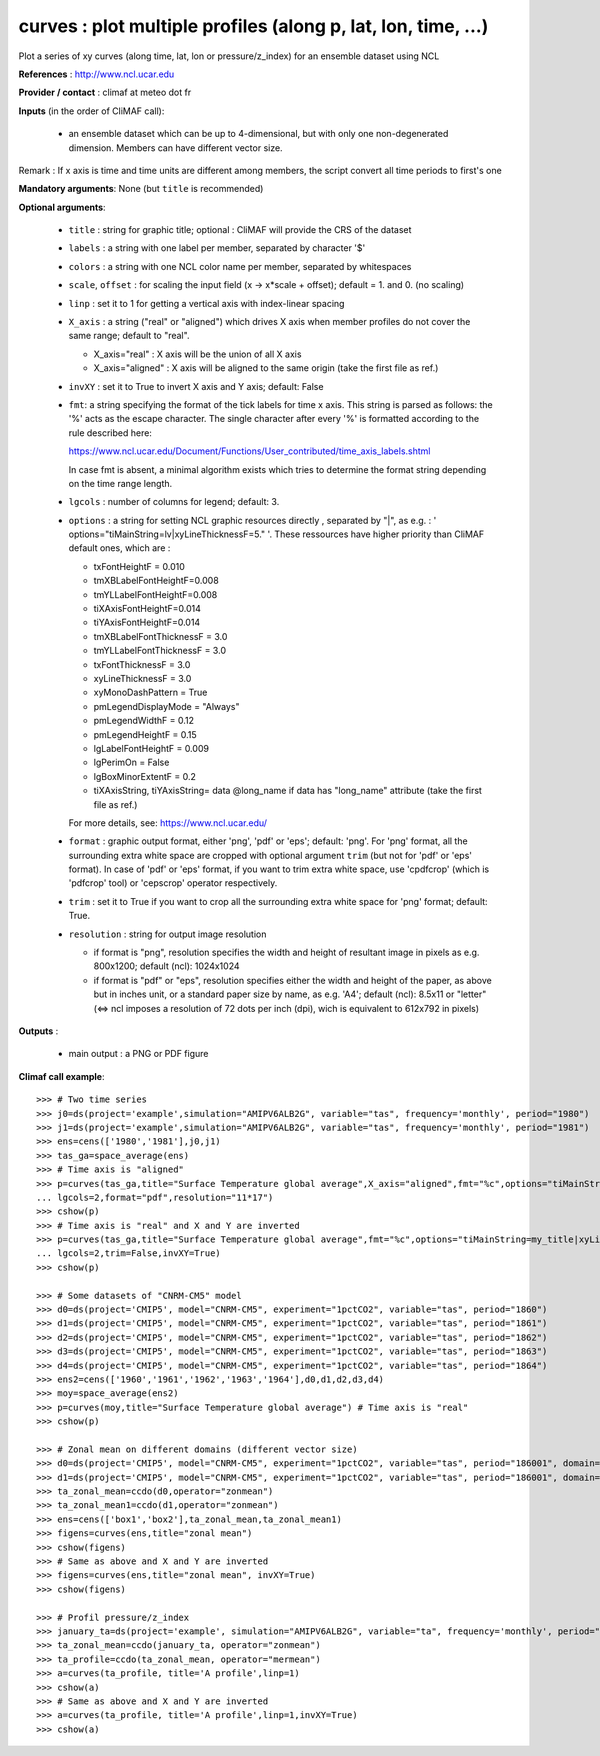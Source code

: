 curves : plot multiple profiles (along p, lat, lon, time, ...) 
---------------------------------------------------------------

Plot a series of xy curves (along time, lat, lon or pressure/z_index)
for an ensemble dataset using NCL 

**References** : http://www.ncl.ucar.edu

**Provider / contact** : climaf at meteo dot fr

**Inputs** (in the order of CliMAF call):

  - an ensemble dataset which can be up to 4-dimensional, but with
    only one non-degenerated dimension. Members can have different
    vector size.  

Remark : If x axis is time and time units are different among members,
the script convert all time periods to first's one

**Mandatory arguments**: None (but ``title`` is recommended)

**Optional arguments**:

  - ``title`` : string for graphic title; optional : CliMAF will
    provide the CRS of the dataset 
  - ``labels`` : a string with one label per member, separated by
    character '$'
  - ``colors`` : a string with one NCL color name per member,
    separated by whitespaces
  - ``scale``, ``offset`` : for scaling the input field (x ->
    x*scale + offset); default = 1. and 0. (no scaling) 
  - ``linp`` : set it to 1 for getting a vertical axis with
    index-linear spacing  
  - ``X_axis`` : a string ("real" or "aligned") which drives X
    axis when member profiles do not cover the same range; default to
    "real".   

    - X_axis="real"    : X axis will be the union of all X axis 
    - X_axis="aligned" : X axis will be aligned to the same origin
      (take the first file as ref.)  
  - ``invXY`` : set it to True to invert X axis and Y axis; default:
    False  
  - ``fmt``: a string specifying the format of the tick labels for
    time x axis. This string is parsed as follows: the '%' acts as the
    escape character. The single character after every '%' is
    formatted according to the rule described here: 

    https://www.ncl.ucar.edu/Document/Functions/User_contributed/time_axis_labels.shtml

    In case fmt is absent, a minimal algorithm exists which tries to
    determine the format string depending on the time range length.
  - ``lgcols`` : number of columns for legend; default: 3.
  - ``options`` : a string for setting NCL graphic resources directly
    , separated by "|", as e.g. :
    ' options="tiMainString=lv|xyLineThicknessF=5." '. These
    ressources have higher priority than CliMAF default ones, which
    are :

    - txFontHeightF = 0.010
    - tmXBLabelFontHeightF=0.008
    - tmYLLabelFontHeightF=0.008
    - tiXAxisFontHeightF=0.014
    - tiYAxisFontHeightF=0.014
    - tmXBLabelFontThicknessF = 3.0
    - tmYLLabelFontThicknessF = 3.0
    - txFontThicknessF = 3.0
    - xyLineThicknessF     = 3.0    
    - xyMonoDashPattern      = True
    - pmLegendDisplayMode    = "Always"            
    - pmLegendWidthF         = 0.12               
    - pmLegendHeightF        = 0.15               
    - lgLabelFontHeightF     = 0.009            
    - lgPerimOn              = False            
    - lgBoxMinorExtentF      = 0.2    
    - tiXAxisString, tiYAxisString= data @long_name if data has
      "long_name" attribute (take the first file as ref.)
    For more details, see: https://www.ncl.ucar.edu/

  - ``format`` : graphic output format, either 'png', 'pdf' or 'eps';
    default: 'png'. For 'png' format, all the surrounding extra white
    space are cropped with optional argument ``trim`` (but not for
    'pdf' or 'eps' format). In case of 'pdf' or 'eps' format, if you
    want to trim extra white space, use 'cpdfcrop' (which is 'pdfcrop'
    tool) or 'cepscrop' operator respectively.  
  - ``trim`` : set it to True if you want to crop all the surrounding
    extra white space for 'png' format; default: True. 
  - ``resolution`` : string for output image resolution

    - if format is "png", resolution specifies the width and height of
      resultant image in pixels as e.g. 800x1200; default (ncl):
      1024x1024
    - if format is "pdf" or "eps", resolution specifies either the
      width and height of the paper, as above but in inches unit, or a
      standard paper size by name, as e.g. 'A4'; default (ncl): 8.5x11
      or "letter" (<=> ncl imposes a resolution of 72 dots per inch
      (dpi), wich is equivalent to 612x792 in pixels)  
  
**Outputs** :

  - main output : a PNG or PDF figure

**Climaf call example**::
 
  >>> # Two time series
  >>> j0=ds(project='example',simulation="AMIPV6ALB2G", variable="tas", frequency='monthly', period="1980")
  >>> j1=ds(project='example',simulation="AMIPV6ALB2G", variable="tas", frequency='monthly', period="1981")
  >>> ens=cens(['1980','1981'],j0,j1)
  >>> tas_ga=space_average(ens)
  >>> # Time axis is "aligned"
  >>> p=curves(tas_ga,title="Surface Temperature global average",X_axis="aligned",fmt="%c",options="tiMainString=my_title|xyLineThicknessF=5.",
  ... lgcols=2,format="pdf",resolution="11*17")  
  >>> cshow(p)
  >>> # Time axis is "real" and X and Y are inverted
  >>> p=curves(tas_ga,title="Surface Temperature global average",fmt="%c",options="tiMainString=my_title|xyLineThicknessF=5.",
  ... lgcols=2,trim=False,invXY=True)
  >>> cshow(p)

  >>> # Some datasets of "CNRM-CM5" model
  >>> d0=ds(project='CMIP5', model="CNRM-CM5", experiment="1pctCO2", variable="tas", period="1860")
  >>> d1=ds(project='CMIP5', model="CNRM-CM5", experiment="1pctCO2", variable="tas", period="1861")
  >>> d2=ds(project='CMIP5', model="CNRM-CM5", experiment="1pctCO2", variable="tas", period="1862")
  >>> d3=ds(project='CMIP5', model="CNRM-CM5", experiment="1pctCO2", variable="tas", period="1863")
  >>> d4=ds(project='CMIP5', model="CNRM-CM5", experiment="1pctCO2", variable="tas", period="1864")
  >>> ens2=cens(['1960','1961','1962','1963','1964'],d0,d1,d2,d3,d4)
  >>> moy=space_average(ens2)
  >>> p=curves(moy,title="Surface Temperature global average") # Time axis is "real"
  >>> cshow(p)

  >>> # Zonal mean on different domains (different vector size)
  >>> d0=ds(project='CMIP5', model="CNRM-CM5", experiment="1pctCO2", variable="tas", period="186001", domain=[-90,0,30,80])
  >>> d1=ds(project='CMIP5', model="CNRM-CM5", experiment="1pctCO2", variable="tas", period="186001", domain=[0,40,30,80])
  >>> ta_zonal_mean=ccdo(d0,operator="zonmean")
  >>> ta_zonal_mean1=ccdo(d1,operator="zonmean")
  >>> ens=cens(['box1','box2'],ta_zonal_mean,ta_zonal_mean1)
  >>> figens=curves(ens,title="zonal mean")
  >>> cshow(figens)
  >>> # Same as above and X and Y are inverted
  >>> figens=curves(ens,title="zonal mean", invXY=True)
  >>> cshow(figens)

  >>> # Profil pressure/z_index
  >>> january_ta=ds(project='example', simulation="AMIPV6ALB2G", variable="ta", frequency='monthly', period="198001")
  >>> ta_zonal_mean=ccdo(january_ta, operator="zonmean")
  >>> ta_profile=ccdo(ta_zonal_mean, operator="mermean")
  >>> a=curves(ta_profile, title='A profile',linp=1) 
  >>> cshow(a)
  >>> # Same as above and X and Y are inverted
  >>> a=curves(ta_profile, title='A profile',linp=1,invXY=True) 
  >>> cshow(a)
